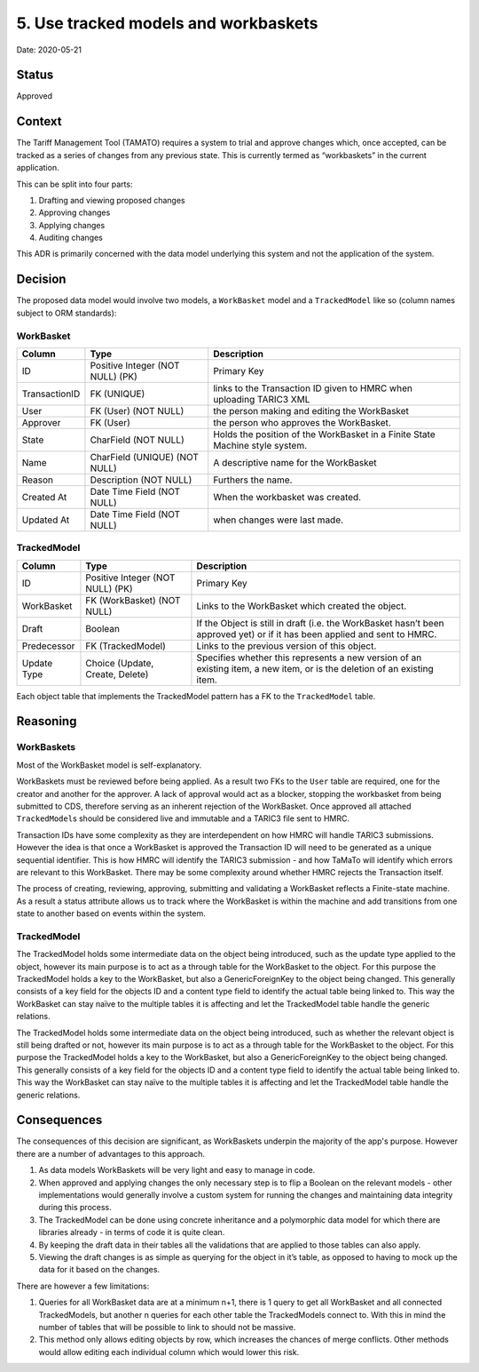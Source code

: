 .. _5-use-tracked-models-and-workbaskets:

5. Use tracked models and workbaskets
=====================================

Date: 2020-05-21

Status
------

Approved

Context
-------

The Tariff Management Tool (TAMATO) requires a system to trial and
approve changes which, once accepted, can be tracked as a series of
changes from any previous state. This is currently termed as
“workbaskets” in the current application.

This can be split into four parts:

1. Drafting and viewing proposed changes
2. Approving changes
3. Applying changes
4. Auditing changes

This ADR is primarily concerned with the data model underlying this
system and not the application of the system.

Decision
--------

The proposed data model would involve two models, a ``WorkBasket`` model
and a ``TrackedModel`` like so (column names subject to ORM standards):

WorkBasket
~~~~~~~~~~

+---------------+-------------------------+-------------------------+
| Column        | Type                    | Description             |
+===============+=========================+=========================+
| ID            | Positive Integer (NOT   | Primary Key             |
|               | NULL) (PK)              |                         |
+---------------+-------------------------+-------------------------+
| TransactionID | FK (UNIQUE)             | links to the            |
|               |                         | Transaction ID given to |
|               |                         | HMRC when uploading     |
|               |                         | TARIC3 XML              |
+---------------+-------------------------+-------------------------+
| User          | FK (User) (NOT NULL)    | the person making and   |
|               |                         | editing the WorkBasket  |
+---------------+-------------------------+-------------------------+
| Approver      | FK (User)               | the person who approves |
|               |                         | the WorkBasket.         |
+---------------+-------------------------+-------------------------+
| State         | CharField (NOT NULL)    | Holds the position of   |
|               |                         | the WorkBasket in a     |
|               |                         | Finite State Machine    |
|               |                         | style system.           |
+---------------+-------------------------+-------------------------+
| Name          | CharField (UNIQUE) (NOT | A descriptive name for  |
|               | NULL)                   | the WorkBasket          |
+---------------+-------------------------+-------------------------+
| Reason        | Description (NOT NULL)  | Furthers the name.      |
+---------------+-------------------------+-------------------------+
| Created At    | Date Time Field (NOT    | When the workbasket was |
|               | NULL)                   | created.                |
+---------------+-------------------------+-------------------------+
| Updated At    | Date Time Field (NOT    | when changes were last  |
|               | NULL)                   | made.                   |
+---------------+-------------------------+-------------------------+

TrackedModel
~~~~~~~~~~~~

+-------------+--------------------------+--------------------------+
| Column      | Type                     | Description              |
+=============+==========================+==========================+
| ID          | Positive Integer (NOT    | Primary Key              |
|             | NULL) (PK)               |                          |
+-------------+--------------------------+--------------------------+
| WorkBasket  | FK (WorkBasket) (NOT     | Links to the WorkBasket  |
|             | NULL)                    | which created the        |
|             |                          | object.                  |
+-------------+--------------------------+--------------------------+
| Draft       | Boolean                  | If the Object is still   |
|             |                          | in draft (i.e. the       |
|             |                          | WorkBasket hasn’t been   |
|             |                          | approved yet) or if it   |
|             |                          | has been applied and     |
|             |                          | sent to HMRC.            |
+-------------+--------------------------+--------------------------+
| Predecessor | FK (TrackedModel)        | Links to the previous    |
|             |                          | version of this object.  |
+-------------+--------------------------+--------------------------+
| Update Type | Choice (Update, Create,  | Specifies whether this   |
|             | Delete)                  | represents a new version |
|             |                          | of an existing item, a   |
|             |                          | new item, or is the      |
|             |                          | deletion of an existing  |
|             |                          | item.                    |
+-------------+--------------------------+--------------------------+

Each object table that implements the TrackedModel pattern has a FK to
the ``TrackedModel`` table.

Reasoning
---------

WorkBaskets
~~~~~~~~~~~

Most of the WorkBasket model is self-explanatory.

WorkBaskets must be reviewed before being applied. As a result two FKs
to the ``User`` table are required, one for the creator and another for
the approver. A lack of approval would act as a blocker, stopping the
workbasket from being submitted to CDS, therefore serving as an inherent
rejection of the WorkBasket. Once approved all attached
``TrackedModel``\ s should be considered live and immutable and a TARIC3
file sent to HMRC.

Transaction IDs have some complexity as they are interdependent on how
HMRC will handle TARIC3 submissions. However the idea is that once a
WorkBasket is approved the Transaction ID will need to be generated as a
unique sequential identifier. This is how HMRC will identify the TARIC3
submission - and how TaMaTo will identify which errors are relevant to
this WorkBasket. There may be some complexity around whether HMRC
rejects the Transaction itself.

The process of creating, reviewing, approving, submitting and validating
a WorkBasket reflects a Finite-state machine. As a result a status
attribute allows us to track where the WorkBasket is within the machine
and add transitions from one state to another based on events within the
system.

.. _trackedmodel-1:

TrackedModel
~~~~~~~~~~~~

The TrackedModel holds some intermediate data on the object being
introduced, such as the update type applied to the object, however its
main purpose is to act as a through table for the WorkBasket to the
object. For this purpose the TrackedModel holds a key to the WorkBasket,
but also a GenericForeignKey to the object being changed. This generally
consists of a key field for the objects ID and a content type field to
identify the actual table being linked to. This way the WorkBasket can
stay naïve to the multiple tables it is affecting and let the
TrackedModel table handle the generic relations.

The TrackedModel holds some intermediate data on the object being
introduced, such as whether the relevant object is still being drafted
or not, however its main purpose is to act as a through table for the
WorkBasket to the object. For this purpose the TrackedModel holds a key
to the WorkBasket, but also a GenericForeignKey to the object being
changed. This generally consists of a key field for the objects ID and a
content type field to identify the actual table being linked to. This
way the WorkBasket can stay naïve to the multiple tables it is affecting
and let the TrackedModel table handle the generic relations.

Consequences
------------

The consequences of this decision are significant, as WorkBaskets
underpin the majority of the app's purpose. However there are a number
of advantages to this approach.

1. As data models WorkBaskets will be very light and easy to manage in
   code.
2. When approved and applying changes the only necessary step is to flip
   a Boolean on the relevant models - other implementations would
   generally involve a custom system for running the changes and
   maintaining data integrity during this process.
3. The TrackedModel can be done using concrete inheritance and a
   polymorphic data model for which there are libraries already - in
   terms of code it is quite clean.
4. By keeping the draft data in their tables all the validations that
   are applied to those tables can also apply.
5. Viewing the draft changes is as simple as querying for the object in
   it’s table, as opposed to having to mock up the data for it based on
   the changes.

There are however a few limitations:

1. Queries for all WorkBasket data are at a minimum n+1, there is 1
   query to get all WorkBasket and all connected TrackedModels, but
   another n queries for each other table the TrackedModels connect to.
   With this in mind the number of tables that will be possible to link
   to should not be massive.
2. This method only allows editing objects by row, which increases the
   chances of merge conflicts. Other methods would allow editing each
   individual column which would lower this risk.

